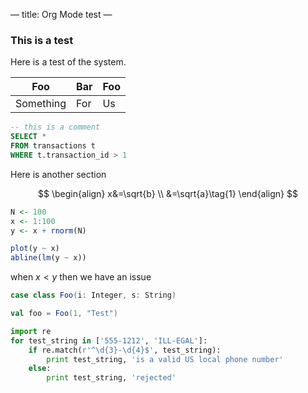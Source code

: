 ---
title: Org Mode test
---

*** This is a test
Here is a test of the system.

| Foo       | Bar | Foo |
|-----------+-----+-----|
| Something | For | Us  |

#+BEGIN_SRC sql
-- this is a comment
SELECT * 
FROM transactions t
WHERE t.transaction_id > 1
#+END_SRC

Here is another section

$$
\begin{align}
x&=\sqrt{b} \\
 &=\sqrt{a}\tag{1}
\end{align}
$$

#+BEGIN_SRC R :exports both :results graphics :file images/regression_line.png
N <- 100
x <- 1:100
y <- x + rnorm(N)

plot(y ~ x)
abline(lm(y ~ x))
#+END_SRC

when $x < y$ then we have an issue

#+BEGIN_SRC scala
case class Foo(i: Integer, s: String)

val foo = Foo(1, "Test")
#+END_SRC

#+BEGIN_SRC python
import re
for test_string in ['555-1212', 'ILL-EGAL']:
    if re.match(r'^\d{3}-\d{4}$', test_string):
        print test_string, 'is a valid US local phone number'
    else:
        print test_string, 'rejected'
#+END_SRC
